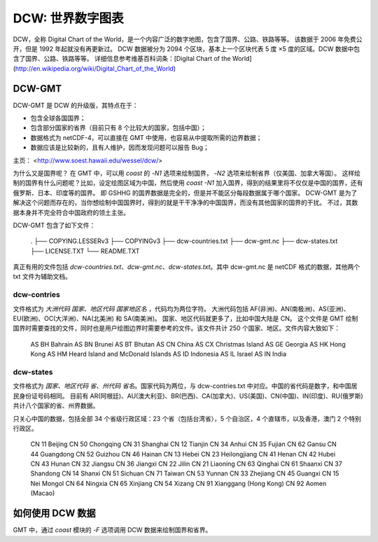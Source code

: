 DCW: 世界数字图表
=================

DCW，全称 Digital Chart of the World，是一个内容广泛的数字地图，包含了国界、公路、铁路等等。
该数据于 2006 年免费公开，但是 1992 年起就没有再更新过。
DCW 数据被分为 2094 个区块，基本上一个区块代表 5 度 ×5 度的区域。DCW 数据中包含了国界、公路、铁路等等。
详细信息参考维基百科词条：[Digital Chart of the World](http://en.wikipedia.org/wiki/Digital_Chart_of_the_World)

DCW-GMT
-----------------

DCW-GMT 是 DCW 的升级版，其特点在于：

-   包含全球各国国界；
-   包含部分国家的省界（目前只有 8 个比较大的国家，包括中国）；
-   数据格式为 netCDF-4，可以直接在 GMT 中使用，也容易从中提取所需的边界数据；
-   数据应该是比较新的，且有人维护，因而发现问题可以报告 Bug；

主页： <http://www.soest.hawaii.edu/wessel/dcw/>

为什么又是国界呢？
在 GMT 中，可以用 `coast` 的 `-N1` 选项来绘制国界， `-N2` 选项来绘制省界（仅美国、加拿大等国）。
这样绘制的国界有什么问题呢？比如，设定绘图区域为中国，然后使用 `coast -N1` 加入国界，得到的结果里将不仅仅是中国的国界，还有俄罗斯、日本、印度等的国界。
即 GSHHG 的国界数据是完全的，但是并不能区分每段数据属于哪个国家。
DCW-GMT 是为了解决这个问题而存在的，当你想绘制中国国界时，得到的就是干干净净的中国国界，而没有其他国家的国界的干扰。
不过，其数据本身并不完全符合中国政府的领土主张。

DCW-GMT 包含了如下文件：

    .
    ├── COPYING.LESSERv3
    ├── COPYINGv3
    ├── dcw-countries.txt
    ├── dcw-gmt.nc
    ├── dcw-states.txt
    ├── LICENSE.TXT
    └── README.TXT

真正有用的文件包括 `dcw-countries.txt`、`dcw-gmt.nc`、`dcw-states.txt`。其中 dcw-gmt.nc 是 netCDF 格式的数据，其他两个 txt 文件为辅助文档。

dcw-contries
+++++++++++++++++++

文件格式为 `大洲代码 国家、地区代码 国家地区名` ，代码均为两位字符。
大洲代码包括 AF(非洲)、AN(南极洲)、AS(亚洲)、EU(欧洲)、OC(大洋洲)、NA(北美洲) 和 SA(南美洲)。
国家、地区代码就更多了，比如中国大陆是 CN。
这个文件是 GMT 绘制国界时需要查找的文件，同时也是用户绘图边界时需要参考的文件。该文件共计 250 个国家、地区。文件内容大致如下：

    AS BH Bahrain
    AS BN Brunei
    AS BT Bhutan
    AS CN China
    AS CX Christmas Island
    AS GE Georgia
    AS HK Hong Kong
    AS HM Heard Island and McDonald Islands
    AS ID Indonesia
    AS IL Israel
    AS IN India

dcw-states
++++++++++++++++++++

文件格式为 `国家、地区代码 省、州代码 省名`。国家代码为两位，与 dcw-contries.txt 中对应。中国的省代码是数字，和中国居民身份证号码相同。
目前有 AR(阿根廷)、AU(澳大利亚)、BR(巴西)、CA(加拿大)、US(美国)、CN(中国)、IN(印度)、RU(俄罗斯) 共计八个国家的省、州界数据。

只关心中国的数据，包括全部 34 个省级行政区域：23 个省（包括台湾省），5 个自治区，4 个直辖市，以及香港，澳门 2 个特别行政区。

    CN 11 Beijing
    CN 50 Chongqing
    CN 31 Shanghai
    CN 12 Tianjin
    CN 34 Anhui
    CN 35 Fujian
    CN 62 Gansu
    CN 44 Guangdong
    CN 52 Guizhou
    CN 46 Hainan
    CN 13 Hebei
    CN 23 Heilongjiang
    CN 41 Henan
    CN 42 Hubei
    CN 43 Hunan
    CN 32 Jiangsu
    CN 36 Jiangxi
    CN 22 Jilin
    CN 21 Liaoning
    CN 63 Qinghai
    CN 61 Shaanxi
    CN 37 Shandong
    CN 14 Shanxi
    CN 51 Sichuan
    CN 71 Taiwan
    CN 53 Yunnan
    CN 33 Zhejiang
    CN 45 Guangxi
    CN 15 Nei Mongol
    CN 64 Ningxia
    CN 65 Xinjiang
    CN 54 Xizang
    CN 91 Xianggang (Hong Kong)
    CN 92 Aomen (Macao)

如何使用 DCW 数据
-------------------

GMT 中，通过 `coast` 模块的 `-F` 选项调用 DCW 数据来绘制国界和省界。
